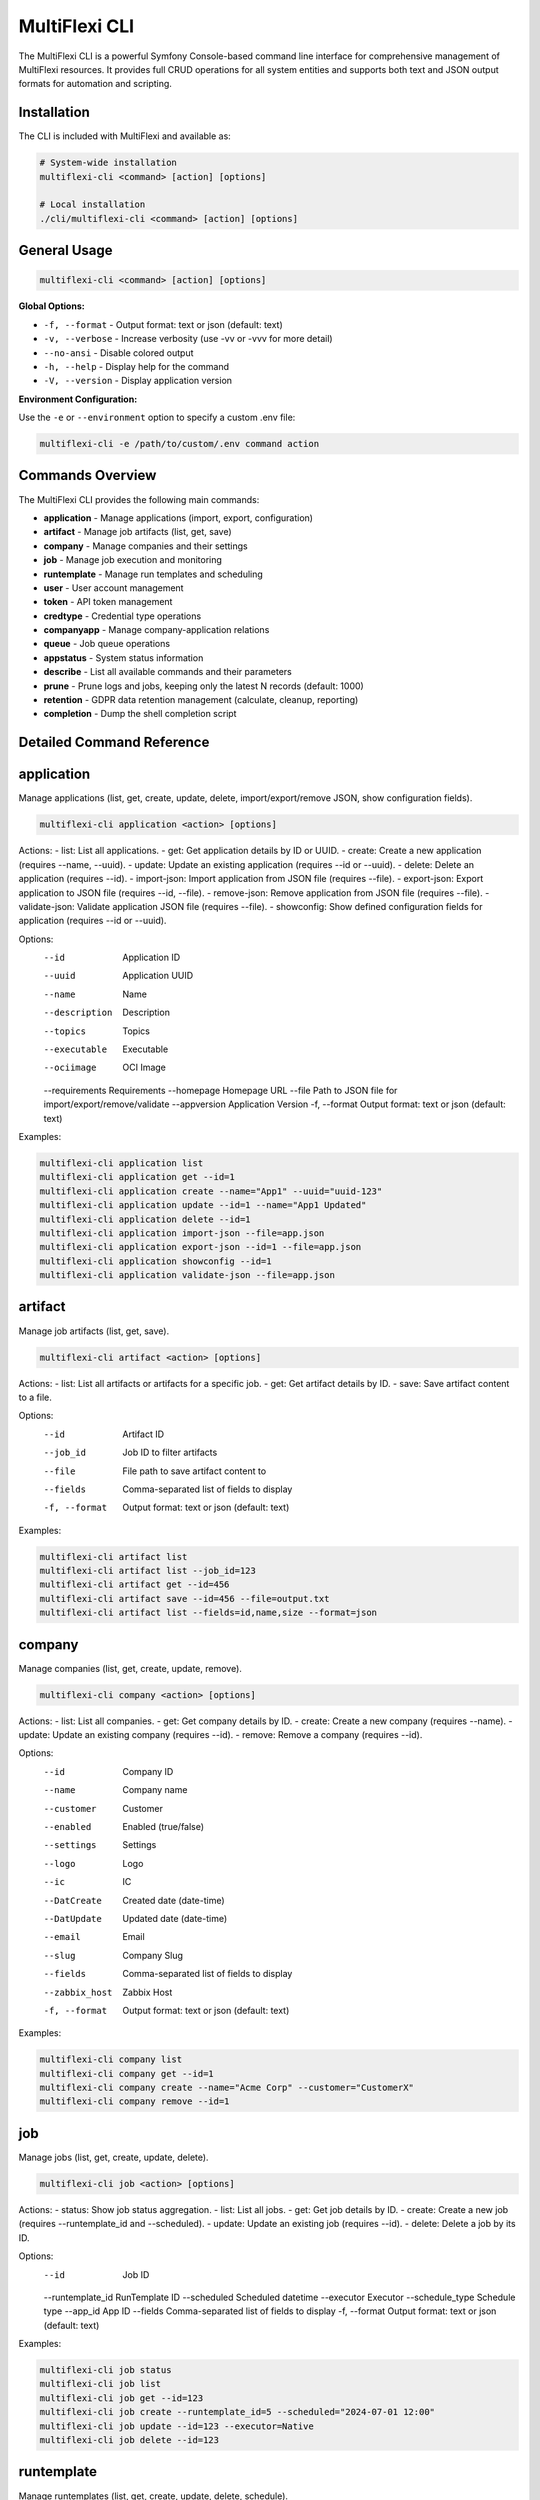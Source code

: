 .. _multiflexi-cli:

MultiFlexi CLI
==============

The MultiFlexi CLI is a powerful Symfony Console-based command line interface for comprehensive management of MultiFlexi resources. It provides full CRUD operations for all system entities and supports both text and JSON output formats for automation and scripting.

Installation
------------

The CLI is included with MultiFlexi and available as:

.. code-block:: bash

    # System-wide installation
    multiflexi-cli <command> [action] [options]
    
    # Local installation
    ./cli/multiflexi-cli <command> [action] [options]

General Usage
-------------

.. code-block:: bash

    multiflexi-cli <command> [action] [options]

**Global Options:**

- ``-f, --format`` - Output format: text or json (default: text)
- ``-v, --verbose`` - Increase verbosity (use -vv or -vvv for more detail)
- ``--no-ansi`` - Disable colored output
- ``-h, --help`` - Display help for the command
- ``-V, --version`` - Display application version

**Environment Configuration:**

Use the ``-e`` or ``--environment`` option to specify a custom .env file:

.. code-block:: bash

    multiflexi-cli -e /path/to/custom/.env command action

Commands Overview
-----------------

The MultiFlexi CLI provides the following main commands:

- **application** - Manage applications (import, export, configuration)
- **artifact** - Manage job artifacts (list, get, save)
- **company** - Manage companies and their settings
- **job** - Manage job execution and monitoring
- **runtemplate** - Manage run templates and scheduling
- **user** - User account management
- **token** - API token management
- **credtype** - Credential type operations
- **companyapp** - Manage company-application relations
- **queue** - Job queue operations
- **appstatus** - System status information
- **describe** - List all available commands and their parameters
- **prune** - Prune logs and jobs, keeping only the latest N records (default: 1000)
- **retention** - GDPR data retention management (calculate, cleanup, reporting)
- **completion** - Dump the shell completion script

Detailed Command Reference
--------------------------

.. contents::
   :local:
   :depth: 2

application
-----------

Manage applications (list, get, create, update, delete, import/export/remove JSON, show configuration fields).

.. code-block:: bash

    multiflexi-cli application <action> [options]

Actions:
- list:   List all applications.
- get:    Get application details by ID or UUID.
- create: Create a new application (requires --name, --uuid).
- update: Update an existing application (requires --id or --uuid).
- delete: Delete an application (requires --id).
- import-json: Import application from JSON file (requires --file).
- export-json: Export application to JSON file (requires --id, --file).
- remove-json: Remove application from JSON file (requires --file).
- validate-json: Validate application JSON file (requires --file).
- showconfig: Show defined configuration fields for application (requires --id or --uuid).

Options:
  --id           Application ID
  --uuid         Application UUID
  --name         Name
  --description  Description
  --topics       Topics
  --executable   Executable
  --ociimage     OCI Image
  --requirements Requirements
  --homepage     Homepage URL
  --file         Path to JSON file for import/export/remove/validate
  --appversion   Application Version
  -f, --format   Output format: text or json (default: text)

Examples:

.. code-block:: bash

    multiflexi-cli application list
    multiflexi-cli application get --id=1
    multiflexi-cli application create --name="App1" --uuid="uuid-123"
    multiflexi-cli application update --id=1 --name="App1 Updated"
    multiflexi-cli application delete --id=1
    multiflexi-cli application import-json --file=app.json
    multiflexi-cli application export-json --id=1 --file=app.json
    multiflexi-cli application showconfig --id=1
    multiflexi-cli application validate-json --file=app.json

artifact
--------

Manage job artifacts (list, get, save).

.. code-block:: bash

    multiflexi-cli artifact <action> [options]

Actions:
- list: List all artifacts or artifacts for a specific job.
- get:  Get artifact details by ID.
- save: Save artifact content to a file.

Options:
  --id           Artifact ID
  --job_id       Job ID to filter artifacts
  --file         File path to save artifact content to
  --fields       Comma-separated list of fields to display
  -f, --format   Output format: text or json (default: text)

Examples:

.. code-block:: bash

    multiflexi-cli artifact list
    multiflexi-cli artifact list --job_id=123
    multiflexi-cli artifact get --id=456
    multiflexi-cli artifact save --id=456 --file=output.txt
    multiflexi-cli artifact list --fields=id,name,size --format=json

company
-------

Manage companies (list, get, create, update, remove).

.. code-block:: bash

    multiflexi-cli company <action> [options]

Actions:
- list:   List all companies.
- get:    Get company details by ID.
- create: Create a new company (requires --name).
- update: Update an existing company (requires --id).
- remove: Remove a company (requires --id).

Options:
  --id           Company ID
  --name         Company name
  --customer     Customer
  --enabled      Enabled (true/false)
  --settings     Settings
  --logo         Logo
  --ic           IC
  --DatCreate    Created date (date-time)
  --DatUpdate    Updated date (date-time)
  --email        Email
  --slug         Company Slug
  --fields       Comma-separated list of fields to display
  --zabbix_host  Zabbix Host
  -f, --format   Output format: text or json (default: text)

Examples:

.. code-block:: bash

    multiflexi-cli company list
    multiflexi-cli company get --id=1
    multiflexi-cli company create --name="Acme Corp" --customer="CustomerX"
    multiflexi-cli company remove --id=1

job
---

Manage jobs (list, get, create, update, delete).

.. code-block:: bash

    multiflexi-cli job <action> [options]

Actions:
- status: Show job status aggregation.
- list:   List all jobs.
- get:    Get job details by ID.
- create: Create a new job (requires --runtemplate_id and --scheduled).
- update: Update an existing job (requires --id).
- delete: Delete a job by its ID.

Options:
  --id           Job ID
  --runtemplate_id RunTemplate ID
  --scheduled    Scheduled datetime
  --executor     Executor
  --schedule_type Schedule type
  --app_id       App ID
  --fields       Comma-separated list of fields to display
  -f, --format   Output format: text or json (default: text)

Examples:

.. code-block:: bash

    multiflexi-cli job status
    multiflexi-cli job list
    multiflexi-cli job get --id=123
    multiflexi-cli job create --runtemplate_id=5 --scheduled="2024-07-01 12:00"
    multiflexi-cli job update --id=123 --executor=Native
    multiflexi-cli job delete --id=123

runtemplate
-----------

Manage runtemplates (list, get, create, update, delete, schedule).

.. code-block:: bash

    multiflexi-cli runtemplate <action> [options]

Actions:
- list:   List all runtemplates.
- get:    Get runtemplate details by ID.
- create: Create a new runtemplate (requires --name, --app_id, --company_id).
- update: Update an existing runtemplate (requires --id).
- delete: Delete a runtemplate (requires --id).
- schedule: Schedule a runtemplate launch as a job (requires --id).

Options:
  --id           RunTemplate ID
  --name         Name
  --app_id       App ID
  --app_uuid     App UUID
  --company_id   Company ID
  --company      Company slug (string) or ID (integer)
  --interv       Interval code
  --cron         Crontab expression for scheduling
  --active       Active
  --config       Application config key=value (repeatable)
  --schedule_time Schedule time for launch (Y-m-d H:i:s or "now")
  --executor     Executor to use for launch
  --env          Environment override key=value (repeatable)
  --fields       Comma-separated list of fields to display
  -f, --format   Output format: text or json (default: text)

Examples:

.. code-block:: bash

    multiflexi-cli runtemplate create --name="Import Yesterday" --app_id=19 --company_id=1 --config=IMPORT_SCOPE=yesterday --config=ANOTHER_KEY=foo
    multiflexi-cli runtemplate update --id=230 --config=IMPORT_SCOPE=yesterday --config=ANOTHER_KEY=foo
    multiflexi-cli runtemplate get --id=230 --format=json
    multiflexi-cli runtemplate create --name="Import" --app_id=6e2b2c2e-7c2a-4b1a-8e2d-123456789abc --company_id=1
    multiflexi-cli runtemplate schedule --id=123 --schedule_time="2025-07-01 10:00:00" --executor=Native --env=FOO=bar --env=BAZ=qux

user
----

Manage users (list, get, create, update, delete).

.. code-block:: bash

    multiflexi-cli user <action> [options]

Actions:
- list:   List all users.
- get:    Get user details by ID.
- create: Create a new user (requires --login, --firstname, --lastname, --email, --password).
- update: Update an existing user (requires --id).
- delete: Delete a user (requires --id).

Options:
  --id           User ID
  --login        Login
  --firstname    First name
  --lastname     Last name
  --email        Email
  --password     Password (hashed)
  --plaintext    Plaintext password
  --enabled      Enabled (true/false)
  -f, --format   Output format: text or json (default: text)

Examples:

.. code-block:: bash

    multiflexi-cli user list
    multiflexi-cli user get --id=1
    multiflexi-cli user create --login="jsmith" --firstname="John" --lastname="Smith" --email="jsmith@example.com" --password="secret"
    multiflexi-cli user update --id=1 --email="john.smith@example.com"
    multiflexi-cli user delete --id=1

credtype
--------

Credential type operations (list, get, update, import, import-json, export-json, remove-json, validate-json).

.. code-block:: bash

    multiflexi-cli credtype <action> [options]

Actions:
- list: List all credential types.
- get: Get credential type details by ID or UUID.
- update: Update an existing credential type (requires --id or --uuid).
- import: Import credential type from file.
- import-json: Import credential type from JSON file (requires --file).
- export-json: Export credential type to JSON file (requires --id or --uuid, --file).
- remove-json: Remove credential type from JSON file (requires --file).
- validate-json: Validate credential type JSON file (requires --file).

Options:
  --id           Credential Type ID
  --uuid         Credential Type UUID
  --name         Name
  --file         Path to JSON file for import/export/remove/validate
  -f, --format   Output format: text or json (default: text)

Examples:

.. code-block:: bash

    multiflexi-cli credtype list
    multiflexi-cli credtype get --id=1
    multiflexi-cli credtype import-json --file=credtype.json
    multiflexi-cli credtype export-json --id=1 --file=credtype.json
    multiflexi-cli credtype validate-json --file=credtype.json

token
-----

Manage tokens (list, get, create, generate, update).

.. code-block:: bash

    multiflexi-cli token <action> [options]

Actions:
- list:   List all tokens.
- get:    Get token details by ID.
- create: Create a new token (requires --user).
- generate: Generate a new token value (requires --user).
- update: Update an existing token (requires --id).

Options:
  --id           Token ID
  --user         User ID
  --token        Token value
  -f, --format   Output format: text or json (default: text)

Examples:

.. code-block:: bash

    multiflexi-cli token list
    multiflexi-cli token get --id=1
    multiflexi-cli token create --user=2
    multiflexi-cli token generate --user=2
    multiflexi-cli token update --id=1 --token=NEWVALUE

companyapp
----------

Manage company-application relations (list, get, create, update, delete).

.. code-block:: bash

    multiflexi-cli companyapp <action> [options]

Actions:
- list: List all company-application relations.
- get: Get company-application relation details by ID.
- create: Create a new company-application relation (requires --company_id and --app_id or --app_uuid).
- update: Update an existing company-application relation (requires --id).
- delete: Delete a company-application relation (requires --id).

Options:
  --id           Relation ID
  --company_id   Company ID
  --app_id       Application ID
  --app_uuid     Application UUID
  -f, --format   Output format: text or json (default: text)

Examples:

.. code-block:: bash

    multiflexi-cli companyapp list
    multiflexi-cli companyapp get --id=1
    multiflexi-cli companyapp create --company_id=1 --app_id=5
    multiflexi-cli companyapp create --company_id=1 --app_uuid=6e2b2c2e-7c2a-4b1a-8e2d-123456789abc
    multiflexi-cli companyapp delete --id=1

queue
-----

Queue operations (list, truncate).

.. code-block:: bash

    multiflexi-cli queue <action> [options]

Actions:
- list:     Show all scheduled jobs in the queue.
- truncate: Remove all scheduled jobs from the queue.

Options:
  -f, --format   Output format: text or json (default: text)

Examples:

.. code-block:: bash

    multiflexi-cli queue list -f json
    multiflexi-cli queue truncate -f json

prune
-----

Prune logs and jobs, keeping only the latest N records (default: 1000).

.. code-block:: bash

    multiflexi-cli prune [--logs] [--jobs] [--keep=N]

Options:
  --logs         Prune logs table
  --jobs         Prune jobs table
  --keep         Number of records to keep (default: 1000)

Examples:

.. code-block:: bash

    multiflexi-cli prune --logs
    multiflexi-cli prune --jobs --keep=500
    multiflexi-cli prune --logs --jobs --keep=2000

retention
---------

GDPR data retention management commands for automated data lifecycle management.

.. code-block:: bash

    multiflexi-cli retention:cleanup <action> [options]

Actions:
- **calculate**: Calculate retention expiration dates for all data types
- **cleanup**: Execute scheduled cleanup (with optional --dry-run)
- **grace-period**: Process grace period cleanup (final deletions)
- **archive-cleanup**: Clean up expired archives (requires --days)
- **report**: Generate compliance reports (supports --format and --output)
- **status**: Show current retention status

Options:
  --dry-run      Execute cleanup in dry-run mode (show what would be deleted)
  --days         Number of days for archive cleanup
  --format       Output format: json, csv, html (default: text)
  --output       Output file path for reports
  -f, --format   Output format: text or json (default: text)

Examples:

.. code-block:: bash

    # Calculate retention expiration dates
    multiflexi-cli retention:cleanup calculate
    
    # Run cleanup in dry-run mode to preview actions
    multiflexi-cli retention:cleanup cleanup --dry-run
    
    # Execute actual cleanup
    multiflexi-cli retention:cleanup cleanup
    
    # Process grace period deletions
    multiflexi-cli retention:cleanup grace-period
    
    # Clean archives older than 7 years (2555 days)
    multiflexi-cli retention:cleanup archive-cleanup --days=2555
    
    # Generate compliance report in JSON format
    multiflexi-cli retention:cleanup report --format=json --output=compliance-report.json
    
    # Check retention status
    multiflexi-cli retention:cleanup status
    
    # Validate application JSON against GDPR schema
    multiflexi-cli application validate-json --file multiflexi/app.json

**GDPR Compliance Integration**

The retention commands integrate with MultiFlexi's comprehensive GDPR compliance framework:

- **Automated Scheduling**: Set up cron jobs for regular cleanup execution
- **Audit Trails**: All retention actions are logged for compliance evidence
- **Grace Periods**: Configurable grace periods before final data deletion
- **Archive Management**: Secure archival with integrity verification
- **Compliance Reporting**: Generate reports for regulatory requirements

For complete GDPR compliance documentation, see :doc:`gdpr-compliance`.

completion
----------

Dump the shell completion script for bash, zsh, or fish.

.. code-block:: bash

    multiflexi-cli completion [shell]

Arguments:
  shell          The shell type (e.g. "bash"), the value of the "$SHELL" env var will be used if this is not given

Options:
  --debug        Tail the completion debug log

Examples:

.. code-block:: bash

    multiflexi-cli completion bash
    multiflexi-cli completion zsh
    multiflexi-cli completion fish
    multiflexi-cli completion --debug

describe
--------

List all available commands and their parameters.

.. code-block:: bash

    multiflexi-cli describe

appstatus
---------

Prints App Status.

.. code-block:: bash

    multiflexi-cli appstatus

Credential Type Import
----------------------

MultiFlexi supports importing credential type definitions via the CLI. This allows administrators to define new credential types in JSON format and load them into the system for use in app and integration configurations.

.. code-block:: bash

    multiflexi-cli credtype import --file example.credential-type.json

- The command reads the credential type from the specified file and imports it into MultiFlexi.
- The JSON file must conform to the :ref:`credential-type-schema`.
- Imported credential types are available for assignment to apps and integrations.

See :doc:`credential-type` for schema details and examples.
